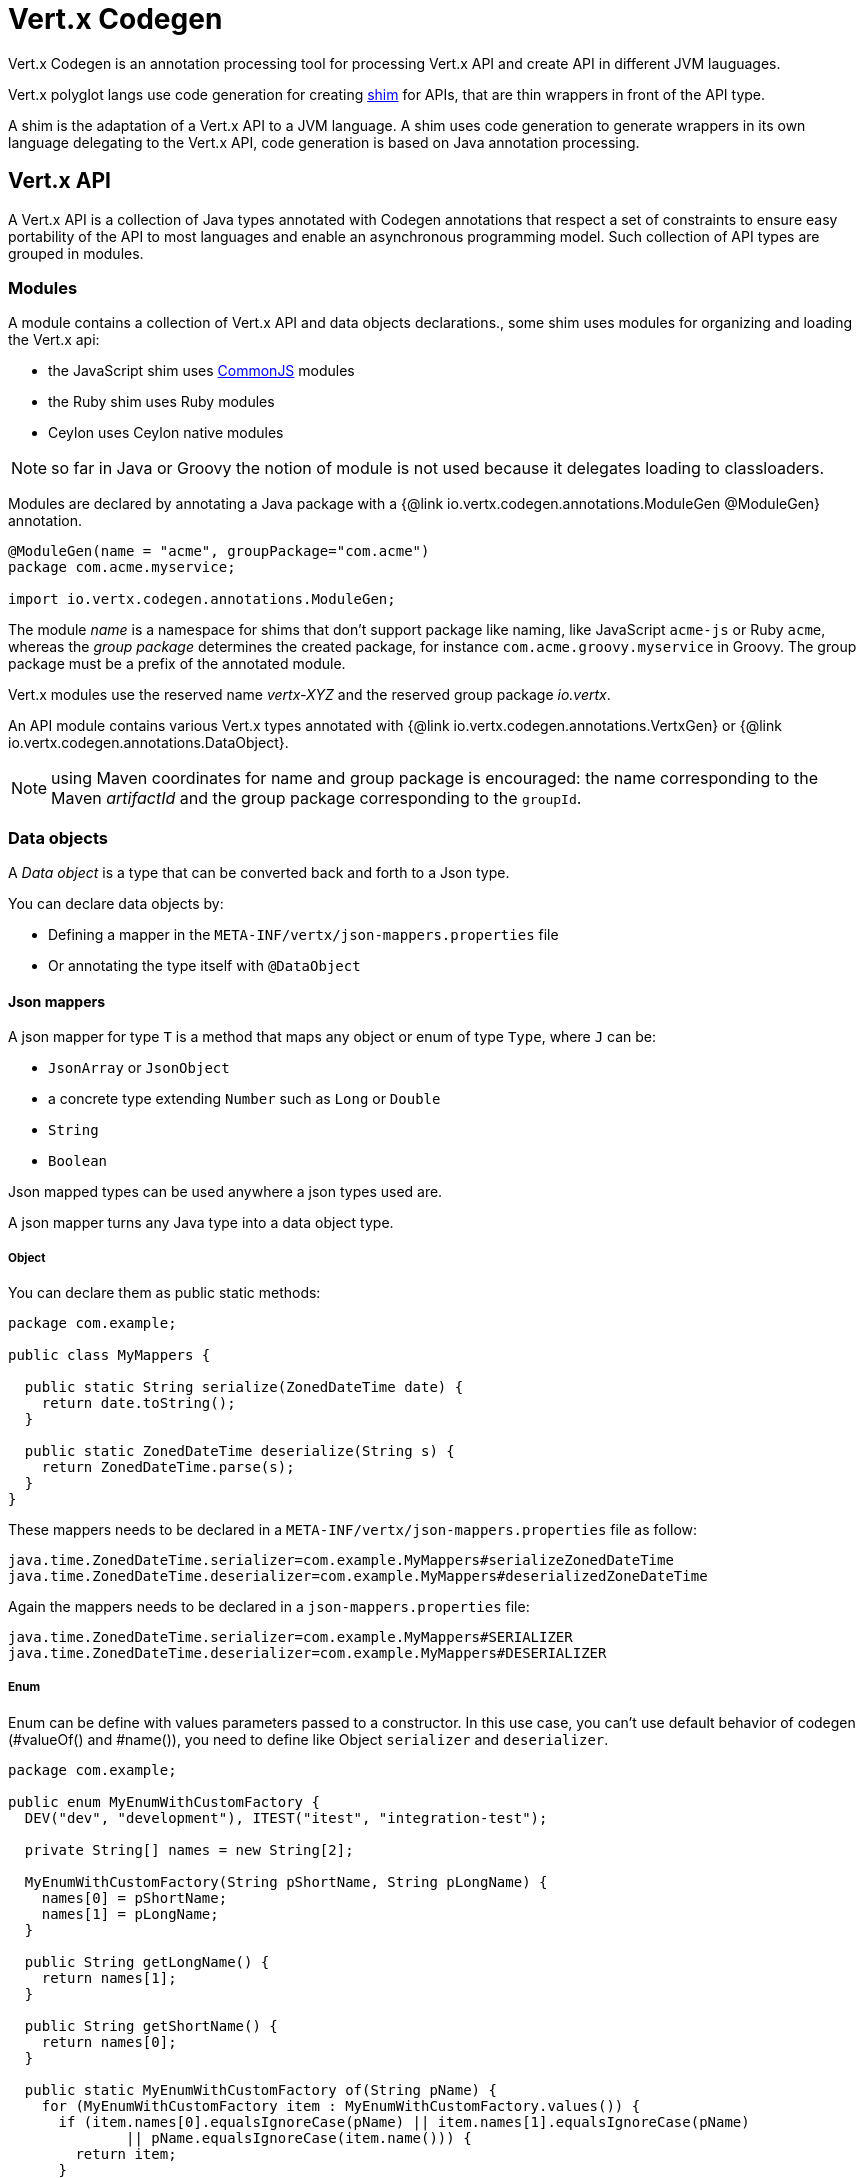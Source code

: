 = Vert.x Codegen

Vert.x Codegen is an annotation processing tool for processing Vert.x API and create API in different JVM lauguages.

Vert.x polyglot langs use code generation for creating https://en.wikipedia.org/wiki/Shim_(computing)[shim] for APIs,
that are thin wrappers in front of the API type.

A shim is the adaptation of a Vert.x API to a JVM language. A shim uses code generation to generate
wrappers in its own language delegating to the Vert.x API, code generation is based on Java annotation
processing.

== Vert.x API

A Vert.x API is a collection of Java types annotated with Codegen annotations that respect a set of constraints to
ensure easy portability of the API to most languages and enable an asynchronous programming model. Such collection
of API types are grouped in modules.

=== Modules

A module contains a collection of Vert.x API and data objects declarations., some shim uses modules for organizing
and loading the Vert.x api:

- the JavaScript shim uses https://en.wikipedia.org/wiki/CommonJS[CommonJS] modules
- the Ruby shim uses Ruby modules
- Ceylon uses Ceylon native modules

NOTE: so far in Java or Groovy the notion of module is not used because it delegates loading to classloaders.

Modules are declared by annotating a Java package with a {@link io.vertx.codegen.annotations.ModuleGen @ModuleGen}
annotation.

[source,java]
----
@ModuleGen(name = "acme", groupPackage="com.acme")
package com.acme.myservice;

import io.vertx.codegen.annotations.ModuleGen;
----

The module _name_ is a namespace for shims that don't support package like naming, like JavaScript `acme-js`
or Ruby `acme`, whereas the _group package_ determines the created package, for instance
`com.acme.groovy.myservice` in Groovy. The group package must be a prefix of the annotated module.

Vert.x modules use the reserved name _vertx-XYZ_ and the reserved group package _io.vertx_.

An API module contains various Vert.x types annotated with {@link io.vertx.codegen.annotations.VertxGen}
or {@link io.vertx.codegen.annotations.DataObject}.

NOTE: using Maven coordinates for name and group package is encouraged: the name corresponding to the
Maven _artifactId_ and the group package corresponding to the `groupId`.

=== Data objects

A _Data object_ is a type that can be converted back and forth to a Json type.

You can declare data objects by:

* Defining a mapper in the `META-INF/vertx/json-mappers.properties` file
* Or annotating the type itself with `@DataObject`

==== Json mappers

A json mapper for type `T` is a method that maps any object or enum of type `Type`, where `J` can be:

* `JsonArray` or `JsonObject`
* a concrete type extending `Number` such as `Long` or `Double`
* `String`
* `Boolean`

Json mapped types can be used anywhere a json types used are.

A json mapper turns any Java type into a data object type.

===== Object
You can declare them as public static methods:

[source,java]
----
package com.example;

public class MyMappers {

  public static String serialize(ZonedDateTime date) {
    return date.toString();
  }

  public static ZonedDateTime deserialize(String s) {
    return ZonedDateTime.parse(s);
  }
}
----

These mappers needs to be declared in a `META-INF/vertx/json-mappers.properties` file as follow:

[source]
----
java.time.ZonedDateTime.serializer=com.example.MyMappers#serializeZonedDateTime
java.time.ZonedDateTime.deserializer=com.example.MyMappers#deserializedZoneDateTime
----

Again the mappers needs to be declared in a `json-mappers.properties` file:

[source]
----
java.time.ZonedDateTime.serializer=com.example.MyMappers#SERIALIZER
java.time.ZonedDateTime.deserializer=com.example.MyMappers#DESERIALIZER
----

===== Enum

Enum can be define with values parameters passed to a constructor. In this use case, you can't use default behavior of codegen (#valueOf() and #name()), you need to define like Object `serializer` and `deserializer`.

[source,java]
----
package com.example;

public enum MyEnumWithCustomFactory {
  DEV("dev", "development"), ITEST("itest", "integration-test");

  private String[] names = new String[2];

  MyEnumWithCustomFactory(String pShortName, String pLongName) {
    names[0] = pShortName;
    names[1] = pLongName;
  }

  public String getLongName() {
    return names[1];
  }

  public String getShortName() {
    return names[0];
  }

  public static MyEnumWithCustomFactory of(String pName) {
    for (MyEnumWithCustomFactory item : MyEnumWithCustomFactory.values()) {
      if (item.names[0].equalsIgnoreCase(pName) || item.names[1].equalsIgnoreCase(pName)
              || pName.equalsIgnoreCase(item.name())) {
        return item;
      }
    }
    return DEV;
  }

}
----
You can declare them as public static methods:
[source,java]
----
public static String serialize(MyEnumWithCustomFactory value) {
  return value.getLongName();
}

public static MyEnumWithCustomFactory deserialize(String value) {
  return MyEnumWithCustomFactory.of(value);
}
----
These mappers needs to be declared in a `META-INF/vertx/json-mappers.properties` file as follow:
----
com.example.MyEnumWithCustomFactory.serializer=com.example.MyEnumWithCustomFactory#serialize
com.example.MyEnumWithCustomFactory.deserializer=com.example.MyEnumWithCustomFactory#deserialize
----

==== `@DataObject` annotated types

A `@DataObject` annotated type is a Java class with the only purpose to be a container for data.

A data object can be created from JSON with a constructor or a factory method:

.with a constructor
[source,java]
----
public class MyDataObject {
  public MyDataObject(JsonObject json) {
    // ...
  }
}
----

.with a factory
[source,java]
----
public class MyDataObject {
  public static MyDataObject fromJson(JsonObject json) {
    // ...
  }
}
----

A data object can be converted to JSON with a `toJson()` method:

.with a factory
[source,java]
----
public class MyDataObject {
  public JsonObject toJson() {
    // ...
  }
}
----

A converter instance is automatically generated when the class is annotated with `@DataObject(generateConverter = true)`

Data object annotated classes can also inherit from other data objects annotated types.

===== Properties

Data object annotated types properties are declared via _getters_, _setters_ or _adders_:

.a getter and a setter
[source,java]
----
public String getHost() {
  return host;
}

public WebServerOptions setHost(String host) {
  this.host = host;
  return this;
}
----

Here is the list of supported property single valued types:

1. any primitive or boxed primitive type
2. `java.lang.String`
3. `io.vertx.core.json.JsonObject` and `io.vertx.core.json.JsonArray`
4. the specific `io.vertx.core.buffer.Buffer` type providing support for byte array
5. Java enums
6. another data object

In addition a data object can also have multi-valued properties as a `java.util.List<V>`/`java.util.Set<V>` or a
`java.util.Map<String, V>` where the `<V>` is a supported single valued type or `java.lang.Object`
that stands for anything converted by `io.vertx.core.json.JsonObject` and `io.vertx.core.json.JsonArray`.

List/set multi-valued properties can be declared via a _setter_ :

.a multi valued setter
[source,java]
----
public WebServerOptions setCertificates(List<String> certificates) {
  this.certificates = certificates;
  return this;
}
----

Or an _adder_ :

.a multi valued adder
[source,java]
----
public WebServerOptions addCertificate(String certificate) {
  this.certificates.add(certificate);
  return this;
}
----

Map properties can only be declared with a _setter_.

NOTE: these examples uses a _fluent_ return types for providing a better API, this is not mandatory but
encouraged.

==== Json -> Data Object conversion

When a data object has an associated deserializer, it can be instantiated from a json value and is said _deserializable_.
For POJO to json object mapping, although there are no strict rules of mapping between the data object properties and the json structure, it is a good thing to follow a common mapping for users using json data objects (like in JavaScript shim).

In particular json object properties should be named after properties according to JavaBean conversion rules:

- a single valued property follows the JavaBean convention
- a multi valued property declared with a list setter follows the same convention
- a multi valued property declared with an adder must use a singular form and the json property name gets a trailing _s_

In all case, property names are _normalized_, i.e:

- _red_ -> _red_
- _Red_ -> _red_
- _URL_ -> _url_
- _URLFactory_ -> _urlFactory_

==== Data object -> json conversion

When a data object has an associated serializer, it can be converted to the json format and is said _serializable_.
Vert.x API types have restriction in the declared method return types, a jsonifiable data object can be used in  Vert.x API method return types or handlers because it can be converted to a json format, otherwise it is not permitted.

===== Data object converter

The data object/json conversion can be tedious and error prone.

Vertx-codegen can automate it, generating for you an auxiliary class that implements the conversion logic.
The generated converter handles the type mapping as well as the json naming convention.

Converters are generated when the data object is annotated with `@DataObject(generateConverter=true)`. The
generation happens for the data object properties, not for the ancestor properties, unless `inheritConverter`
is set: `@DataObject(generateConverter=true,inheritConverter=true)`.

The converter is named by appending the `Converter` suffix to the data object class name, e.g,
`ContactDetails` -> `ContactDetailsConverter`. The generated converter has two static methods:

- `public static void fromJson(JsonObject json, ContactDetails obj)`
- `public static void toJson(ContactDetails obj, JsonObject json)`

The former should be used in the json constructor, the later in the `toJson` method.

[source,java]
----
public ContactDetails(JsonObject json) {
  this();
  ContactDetailsConverter.fromJson(json, this);
}

public JsonObject toJson() {
  JsonObject json = new JsonObject();
  ContactDetailsConverter.toJson(this, json);
  return json;
}
----

=== Building types

A few types used throughout Vert.x API are not annotated with `@VertxGen` yet are used for building
the API:

- `io.vertx.core.Handler`
- `java.util.function.Function`
- `java.util.function.Supplier`
- `io.vertx.core.AsyncResult`
- `io.vertx.core.json.JsonObject`
- `io.vertx.core.json.JsonArray`
- `java.lang.Object`
- `java.lang.Throwable`
- `java.lang.Void`
- `java.lang.String`
- `java.util.List`
- `java.util.Set`
- `java.util.Map`
- primitive and boxed primitives

These types are usually handled natively by shims, for instance the `Handler` type is a function in JavaScript,
a block in Ruby, the same `Handler` in Groovy, a function in Ceylon, etc...

=== Generated types

An API type is a Java interface annotated with {@link io.vertx.codegen.annotations.VertxGen}.

Vert.x provides a async / non blocking / polyglot programming model, code generated API shall follow some
rules to make this possible:

1. the API must be described as a set of Java interfaces, classes are not permitted
2. nested interfaces are not permitted
3. all interfaces to have generation performed on them must be annotated with the `io.vertx.codegen.annotations.VertxGen` annotation
4. fluent methods (methods which return a reference to `this`) must be annotated with the `io.vertx.codegen.annotations.Fluent` annotation
5. methods where the return value must be cached in the API shim must be annotated with the `io.vertx.codegen.annotations.CacheReturn` annotation
6. only certain types are allowed as parameter or return value types for any API methods
7. custom enums should be annotated with `@VertxGen`, although this is not mandatory to allow the usage of existing Java enums
8. nested enums are not permitted
9. default implementations are allowed

An API type can be generic or declare generic methods, type parameters must be unbounded, e.g
`<N extends Number>` is forbidden.

In the perspective of codegen, Java types can be categorized as follow:

. _basic_ type : any primitive/boxed type or `java.lang.String`
. _json_ type : `io.vertx.core.json.JsonObject` or `io.vertx.core.json.JsonArray`
. _api_ type : any type annotated with `io.vertx.codegen.annotations.VertxGen`
. _data object_ type : any data object type as defined above
. _enum_ type : any Java enum
. _collection_ type : `java.util.List<V>`, `java.util.Set<V>` or `java.util.Map<String, V>`
. _java_ type : any other type that can be represented as a Java class. Java types declarations are only permitted
in interfaces allowing them (`@VertxGen(allowJavaTypes = true)`)

Parameterized types are supported but wildcards are not, that is the following type arguments declarations
are *forbidden*:

- `Foo<?>`
- `Foo<? extends Number>`
- `Foo<? super Number>`

Parameterized types are only supported for _api_ generic types, _collection_ types and _java_ types.

Type variables are allowed and carry a special meaning: a type variable is a dynamic form of a _basic_ type and
_json_ type.

_java_ types should be used wisely because they provide a limited compatibility with Vert.x generators.

==== Inheritance

_api_ type can extend other _api_ types.

An _api_ type can either be *concrete* or *abstract*, such information is important for languages not
supporting multiple class inheritance like Groovy:

- _api_ types annotated with {@link io.vertx.codegen.annotations.VertxGen}`(concrete = false)` are meant to be
extended by *concrete* interfaces an can inherit from *abstract* interfaces only.
- _api_ types annotated with {@link io.vertx.codegen.annotations.VertxGen} or {@link io.vertx.codegen.annotations.VertxGen}`(concrete = true)`
are implemented directly by Vertx and can inherit at most one other *concrete* interface and any *abstract* interface

==== Method parameter types

The following method parameter types are allowed:

. any _basic_ type
. any _api_ type or parameterized _api_ type having type variable parameters
. any _java_ type
. any _json_ type
. the `java.lang.Throwable` type
. any _enum_ type
. any _data object_ that provides a deserializer
. an https://docs.oracle.com/javase/tutorial/java/generics/bounded.html[unbounded type variable], i.e `T extends Number` or `T super Number` are not permitted
. `java.lang.Object`
. a `java.util.List<V>`, `java.util.Set<V>` or `java.util.Map<String, V>` where `<V>` can be a _basic_ type,
a _json_ type, an _api_ type or a `java` type. For list and set `V` can also be an _enum_ type or a _data object_ type

Callback parameters are allowed, i.e types declaring `io.vertx.core.Handler<E>` or
`io.vertx.core.Handler<io.vertx.core.AsyncResult<E>>` where `<E>` can be:

. the `java.lang.Void` type
. any _basic_ type
. any _api_ type
. any _java_ type
. any _json_ type
. the `java.lang.Throwable` type - only for `Handler<R>`
. any _enum_ type
. any _data object_ that provides an serializer
. an https://docs.oracle.com/javase/tutorial/java/generics/bounded.html[unbounded type variable], i.e `T extends Number` or `T super Number` are not permitted
. a `java.util.List<V>`, `java.util.Set<V>` or `java.util.Map<String, V>` where `<V>` can be a _basic_ type,
a _json_ type. For list and set `V` can also be an _API_ type, an _enum_ type or a _data object_ type

Future parameters are allowed, i.e. types declaring `io.vertx.core.Future<T>` where `<T>` is valid if and only if `Handler<AsyncResult<T>>` is valid

Function and supplier parameters are allowed, types declaring

- `java.util.function.Function<E, R>`
- `java.util.function.Supplier<R>`

where `<E>` is defined to be same than for handlers and `<R>` can be:

. any _basic_ type
. any _api_ type
. any _java_ type
. any _json_ type
. the `java.lang.Throwable` type
. any _enum_ type
. any _data object_ that provides a deserializer
. an unbounded type variable
. a `java.util.List<V>`, `java.util.Set<V>` or `java.util.Map<String, V>` where `<V>` can be a _basic_ type,
a _json_ type or a `java` type. For list and set `V` can also be an _API_ type, an _enum_ type or a _data object_ type

==== Method return type

The following return types are allowed:

. `void` type
. any _basic_ type
. any _api_ type or parameterized _api_ type having type variable parameters
. any _java_ type
. any _json_ type
. the `java.lang.Throwable` type
. any _enum_ type
. any _data object_ that provides an serializer
. an https://docs.oracle.com/javase/tutorial/java/generics/bounded.html[unbounded type variable], i.e `T extends Number` or `T super Number` are not permitted
. a `java.util.List<V>`, `java.util.Set<V>` or `java.util.Map<String, V>` where `<V>` can be a _basic_ type,
a _json_ type. For list and set `V` can also be an _API_ type, an _enum_ type or a _data object_ type
. an `Handler<T>` where T is is a among the method parameter types
. an `Handler<AsyncResult<T>>` where `<T>` is a among the method parameter types
.  a `io.vertx.core.Future<T>` where `<T>` is valid if and only if `Handler<AsyncResult<T>>` is valid

==== Method overloading

Some languages don't support method overloading at all. Ruby, JavaScript or  Ceylon to name a few of them.
However the same restriction for Vert.x API would limit API usability.

To accomodate both, overloading is supported when there are no ambiguities between overloaded signatures.
When an API is analyzed an _overload check_ is performed to ensure there is no ambiguity.

Here is an example of possible ambiguity:

.an overload check failure
[source,java]
----
void add(int x, int y);
void add(double x, double y);
----

The JavaScript language use the type number in both cases: at runtime there is no possibility for the
JavaScript shim to know which method to use.

Method declaring `java` types are not checked.

==== Nullable types

Null values have an impact on shim design:

- shims based on value types for dispatching overloaded methods fail for null values, for example a `foo(String)`
method overloaded by a `foo(Buffer)` method invoked with `foo(null)` cannot delegate to the correct underlying method in
JavaScript.
- some shims can leverage this information to provide a better API, for instance an `Optional<String>` Java type or the
`String?` in Ceylon, etc...

Codegen provides the {@link io.vertx.codegen.annotations.Nullable} annotations for annotating types.

Method return type can be {@link io.vertx.codegen.annotations.Nullable}:

[source,java]
----
@Nullable String getAttribute(String name);
----

As well as method parameter type:

[source,java]
----
void close(@Nullable Handler<Void> closeHandler);
----

WARNING: type validation is a non goal of this feature, its purpose is to give hints to the shim
for generating correct code.

These rules apply to {@link io.vertx.codegen.annotations.Nullable} types:

. primitive types cannot be {@link io.vertx.codegen.annotations.Nullable}
. method parameter type can be {@link io.vertx.codegen.annotations.Nullable}
. method return type can be {@link io.vertx.codegen.annotations.Nullable} but not for {@link io.vertx.codegen.annotations.Fluent}
. `io.vertx.core.Handler` type argument can be {@link io.vertx.codegen.annotations.Nullable} but not for
`java.lang.Void` or `io.vertx.core.AsyncResult`
. `io.vertx.core.Handler<io.vertx.core.AsyncResult>` type argument can be {@link io.vertx.codegen.annotations.Nullable}
but not for `java.lang.Void`
. the `java.lang.Object` type is always nullable
. the `<T>` in `<T>` parameter/return, `Handler<T>` or `Handler<AsyncResult<T>>` is implicitly nullable
. the `java.lang.Object` parameter is implicitly nullable
. a method overriding another method `inherits` the {@link io.vertx.codegen.annotations.Nullable} usage of the overriden method
. a method overriding another method cannot declare {@link io.vertx.codegen.annotations.Nullable} in its types

In addition these rules apply to {@link io.vertx.codegen.annotations.Nullable} type arguments:

. methods cannot declare generic api types with nullable type arguments, e.g `<T> void method(GenericApi<Nullable T> api)` is not permitted
. methods can declare nullable collection, e.g `void method(List<Nullable String> list)` is allowed

Besides these rules, nullable types of method parameters have an impact on method overloading: the parameter
at the same position cannot be {@link io.vertx.codegen.annotations.Nullable} more than one time when the number
of method parameters is the same, e.g:

[source,java]
----
void write(@Nullable String s);
void write(@Nullable Buffer s);
----

is not permitted, however:

[source,java]
----
void write(@Nullable String s);
void write(@Nullable String s, String encoding);
----

is permitted because the number of parameters differs.

=== Asynchronous operations

Asynchronous operations can be declared using method with callback or method returning futures.

The default mode declares asynchronous operations with a method having a trailing callback, e.g

[source,java]
----
// A callback methods that declares an synchronous operation yielding to a buffer or a failure
void getValue(Handler<AsyncResult<Buffer>> handler);
----

Callback methods can have a future companion method with a future returning signature:

[source,java]
----
Future<Buffer> getValue();
----

Such method is ignored by codegen because it represents the same asynchronous operation declared by the handler above.

This specific schemes was developed with backward compatibility of Vert.x 3 and Vert.x modules that were developed
in Vert.x 3 and still available in Vert.x 4 use it.

New Vert.x modules developed exclusively for Vert.x 4 can declare methods with only future returning signatures.

The module needs to be declared accordingly:

[source,java]
----
@ModuleGen(name = "acme", groupPackage="com.acme", useFutures = true)
package com.acme.myservice;

import io.vertx.codegen.annotations.ModuleGen;
----

Then asynchronous operation only need to return a Vert.x future.

=== Static methods

Vert.x generated types allow _static_ methods, such methods often plays the role of factory. For instance
`Buffer` instance are obtained by the static method `Buffer.buffer()`, this method is translated to an equivalent
in the shim.

In Javascript:

[source,javascript]
----
var Buffer = require('vertx-js/buffer');
var buf = Buffer.buffer();
----

In Ruby:

[source,ruby]
----
require 'vertx/buffer'
buf = Vertx::Buffer.buffer()
----

In Groovy:

[source,groovy]
----
def buf = io.vertx.groovy.core.Buffer.buffer();
----

=== Ignored methods

Methods annotated with {@link io.vertx.codegen.annotations.GenIgnore} are simply ignored by codegen, this
is useful when the API provides Java specific methods, for instance a method uses a type not permitted
by codegen.

== Shim proxies

A code generated API creates shim proxies delegating method invocation to the API.

.a simplified Buffer API
[source,java]
----
@VertxGen
public interface Buffer {

  static Buffer buffer(String s) {
    return new BufferImpl(s);
  }

  int length();
}
----

A JavaScript generated shim could look like:

.the JavaScript shim
[source,javascript]
----
var JBuffer = io.vertx.core.buffer.Buffer;
var Buffer = function(j_val) {

  // delegate object
  var j_buffer = j_val;
  var that = this;

  this.length = function() {
    return j_buffer.length();
  };
}

Buffer.buffer = function(s) {
  return new Buffer(JBuffer.buffer(s));
}

module.exports = Buffer;
----

The static `buffer` method is translated into the `buffer` method of the `Buffer` module, this method
delegates the call to the Java static method and returns a `Buffer` proxy wrapping the returned buffer.

The instance `length` method is translated into the `length` method of the proxy instance, this method
delegates the call to the Java instance method of the proxied buffer and simply returns the value. The
Nashorn interoperability takes care of converting the `int` type to a JavaScript `Number`.

=== Return values

A shim implements several strategies when returning values from the Vert.x API:

1. a _basic_ value is usually handled by the shim interop
2. an _API_ value creates a proxy to wrap the value
3. a _json_ (object or array) value is translated to the shim equivalent
4. a _data object_ that provides an serializer is converted to a json or an equivalent
5. an _enum_ value is converted to a string or an equivalent
6. a _collection_ is usually translated to the shim equivalent
7. a `java.lang.Throwable` is usually translated to the shim equivalent
8. a type variable is converted dynamically converted to a _basic_ type or a _json_ type
9. an `Handler<T>` value is what is used in the target language to represent an handler, when this handler is called
it invokes the handler with the value converted using the argument value rules
10. an `Handler<AsyncResult<T>>` value is what is used in the target language to represent an async result handler, when this handler
is _succeeded_ it invokes the handler with the `AsyncResult<T>` wrapping the converted value using the argument value rules,
otherwise it invokes the handler with the `AsyncResult<T>` wrapping the throwable

=== Argument values

A shim implements several strategies when passing values to the Vert.x API:

1. a _basic_ value is usually handled by the shim interop
2. an _API_ value is unwrapped from the shim proxy
3. a _json_ (object or array) value is translated from the shim equivalent
4. a _data object_ that provides a deserializer is instantiated from the shim equivalent
5. an _enum_ is converted from a string or an equivalent
6. a _collection_ is usually translated from the shim equivalent
7. a type variable or `java.lang.Object` is converted dynamically converted to a _basic_ type or a _json_ type

=== Argument handlers

Argument handlers have a special treatment as the handlers gets a callback.

Usually a shim creates a `io.vertx.core.Handler<E>` instance whose `handle(E)` implementation
calls back the handler argument applying the return value conversion strategy.

For instance the `HttpClient#getNow` method:

[source,java]
----
void getNow(int port, String host, String requestURI, Handler<HttpClientResponse> responseHandler);
----

Can be translated to

[source,javascript]
----
function(port, host, requestURI, responseHandler) {
  j_httpClient.getNow(port, host, requestURI, function(jVal) {
    responseHandler(new HttpClientResponse(jVal));
  }
}
----

The JavaScript code calling passes a `function(result)`:

[source,javascript]
----
vertx.setTimer(1000, function(id) {
  // Timer fired
});
----

`AsyncResult<R>` types also gets a specific treatment, for instance the `HttpServer#listen` method:

[source,java]
----
void listen(int port, String host, Handler<AsyncResult<HttpServer>> listenHandler);
----

Can be translated to

[source,javascript]
----
function(port, host, listenHandler) {
  j_httpServer.listen(port, host, function(ar) {
    if (ar.succeeded()) {
      listenHandler(new HttpServer(ar.result()), null);
    } else {
      listenHandler(null, ar.cause());
    }
  }
}
----

The JavaScript code calling passes a `function(result, err)`:

[source,javascript]
----
server.listen(80, "localhost", function(result, err) {
  if (result != null) {
    // It worked
  } else {
    // It failed
  }
});
----

=== Argument function

Function arguments are `java.util.function.Function` instances, they are usually mapped to the function type in the target language or an equivalent.

=== Exceptions

todo

=== Method dispatching

When a shim does not support overloading, it needs to handle the dispatch itself to the Java method, usually
based on the argument types when invocation occurs.

todo provide example ?

== Codegen types

The {@link io.vertx.codegen.type.TypeInfo} provides a codegen view of the Java type system.

A type info has a {@link io.vertx.codegen.type.ClassKind} usually used to determine the conversion to apply:

[cols="1,4"]
.Class kinds
|===
| {@link io.vertx.codegen.type.ClassKind#STRING}
| `java.lang.String`
| {@link io.vertx.codegen.type.ClassKind#PRIMITIVE}
| any Java primitive type
| {@link io.vertx.codegen.type.ClassKind#BOXED_PRIMITIVE}
| any Java boxed primitive type
| {@link io.vertx.codegen.type.ClassKind#ENUM}
| any Java enum
| {@link io.vertx.codegen.type.ClassKind#JSON_OBJECT}
| `io.vertx.core.json.JsonObject`
| {@link io.vertx.codegen.type.ClassKind#JSON_ARRAY}
| `io.vertx.core.json.JsonArray`
| {@link io.vertx.codegen.type.ClassKind#THROWABLE}
| `java.lang.Throwable`
| {@link io.vertx.codegen.type.ClassKind#VOID}
| `java.lang.Void`
| {@link io.vertx.codegen.type.ClassKind#OBJECT}
| `java.lang.Object` or an unbounded type variable
| {@link io.vertx.codegen.type.ClassKind#LIST}
| `java.util.List<V>`
| {@link io.vertx.codegen.type.ClassKind#SET}
| `java.util.Set<V>`
| {@link io.vertx.codegen.type.ClassKind#MAP}
| `java.util.Map<String,V>`
| {@link io.vertx.codegen.type.ClassKind#API}
| any _api_ type
| {@link io.vertx.codegen.type.ClassKind#HANDLER}
| `io.vertx.core.Handler<E>`
| {@link io.vertx.codegen.type.ClassKind#FUNCTION}
| `java.util.function.Function<E, R>`
| {@link io.vertx.codegen.type.ClassKind#SUPPLIER}
| `java.util.function.Supplier<R>`
| {@link io.vertx.codegen.type.ClassKind#ASYNC_RESULT}
| `io.vertx.core.AsyncResult<E>`
| {@link io.vertx.codegen.type.ClassKind#OTHER}
| anything else
|===

The `TypeInfo` base class provides common type information

- {@link io.vertx.codegen.type.TypeInfo#getKind} the type {@link io.vertx.codegen.type.ClassKind}
- {@link io.vertx.codegen.type.TypeInfo#getName()} the type name
- {@link io.vertx.codegen.type.TypeInfo#getSimpleName()} the simple name
- {@link io.vertx.codegen.type.TypeInfo#getErased()} returns the corresponding erased type
- {@link io.vertx.codegen.type.TypeInfo#getRaw()} returns the raw type of a parameter type or this type
- {@link io.vertx.codegen.type.TypeInfo#getDataObject()} returns the data object info this type is associated with

Besides it provides the {@link io.vertx.codegen.type.TypeInfo#translateName(java.lang.String)} method to
translate the type name using a shim identifier, this is useful for shim using a hierarchical naming, for
instance the translated name of `io.vertx.core.eventbus.EventBus` for the `groovy` identifier is
`io.vertx.groovy.core.eventbus.EventBus`. The position where the identifier is applied is
determined by the {@link io.vertx.codegen.annotations.ModuleGen#groupPackage()} value.

Several subclasses of `TypeInfo` provides specialization when needed:

- {@link io.vertx.codegen.type.ClassTypeInfo} : a java class
- {@link io.vertx.codegen.type.ApiTypeInfo} : `TypeInfo.Class` specialization for _api_ types
- {@link io.vertx.codegen.type.EnumTypeInfo} : `TypeInfo.Class` specialization for _enum_ types
- {@link io.vertx.codegen.type.ParameterizedTypeInfo} : a parameterized type
- {@link io.vertx.codegen.type.PrimitiveTypeInfo} : a primitive type
- {@link io.vertx.codegen.type.VoidTypeInfo} : `void` (and not `java.lang.Void`)
- {@link io.vertx.codegen.type.TypeVariableInfo} : an unbounded type variable

The `DataObjectInfo` tells when a type is a data object:

- serializer: the serializer info
- deserializer: the deserializer info

== Codegen models

The codegen processor _validates_ annotated Java program elements (i.e type declaration) and _transforms_  them into models:

1. `ClassModel`
2. `DataObjectModel`
3. `EnumModel`
4. `PackageModel`
5. `ModuleModel`
6. `ProxyModel`

Models are processed by generators. Generators declare which model it wants to process.

For `ClassModel` and `DataObjectModel, annotations on methods/properties can be accessed.

For `ModuleModel`, annotations on package can be accessed. Annotation at type level can be retrieved
for `ClassModel`, `DataObjectModel`, `EnumModel` and `ProxyModel`.

=== Class model

For each Java interface annotated with {@link io.vertx.codegen.annotations.VertxGen} a `{@link io.vertx.codegen.ClassModel}` is created.

[cols="1,4"]
.Template properties
|===
| `importedTypes`
| the full list of used types including `java.lang.*` types as `{@link io.vertx.codegen.type.ClassTypeInfo}` that are not in the same package
| `referencedTypes`
| the full list of used types including `java.lang.*` types as `{@link io.vertx.codegen.type.ClassTypeInfo}`
| `referencedDataObjectTypes`
| the full list of used _data object_ types as `{@link io.vertx.codegen.type.ClassTypeInfo}`
| `type`
| the type `{@link io.vertx.codegen.type.ClassTypeInfo}` or `{@link io.vertx.codegen.type.ParameterizedTypeInfo}`
| `typeParams`
| the list of class type params as `List<`{@link io.vertx.codegen.TypeParamInfo.Class}`>`
| `concrete`
| a boolean value indicating if the model is _abstract_ or _concrete_
| `superTypes`
| all direct super types
| `concreteSuperType`
|the concrete direct super type or null
| `abstractSuperTypes`
| a list of all abstract direct super types
| `handlerSuperType`
| the type `io.vertx.core.Handler<T>` when the type implements directly the `Handler` interface
| `methods`
| all the methods as `List<`{@link io.vertx.codegen.MethodInfo}`>`
| `instanceMethods`
| all the instance methods as `List<`{@link io.vertx.codegen.MethodInfo}`>`
| `staticMethods`
| all the static methods as `List<`{@link io.vertx.codegen.MethodInfo}`>`
| `methodsByName`
| a map of methods keyed by name as `Map<String, List<`{@link io.vertx.codegen.MethodInfo}`>>`
| `doc`
| the documentation as {@link io.vertx.codegen.doc.Doc}
|===

todo method info / param info / type param info

=== Data object model

todo

=== Enum model

todo

=== Package model

todo

=== Module model

todo

=== Proxy model

todo

== Code generation

The {@link io.vertx.codegen.Processor} is a Java Annotation Processor that validates and applies
_code generators_ on codegen models.

The processor is declared in the compiler configuration, here is a typical Maven configuration:

[source,xml]
----
<pluginManagement>
  <plugins>
    <plugin>
      <artifactId>maven-compiler-plugin</artifactId>
      <executions>
        <execution>
          <id>default-testCompile</id>
          <configuration>
            <annotationProcessors>
              <annotationProcessor>io.vertx.codegen.Processor</annotationProcessor>
            </annotationProcessors>
            <compilerArgs>
              <arg>-Acodegen.output=${project.basedir}/src/test</arg> <1>
            </compilerArgs>
          </configuration>
        </execution>
      </executions>
    </plugin>
  </plugins>
</pluginManagement>
----
<1> the base output directory for generated files

Code generators are determined from the classpath by looking at the `META-INF/services/io.vertx.codegen.GeneratorLoader` descriptors.
